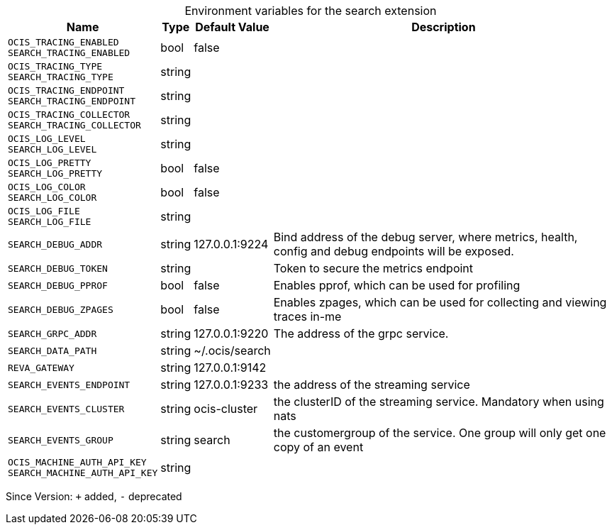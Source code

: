 [caption=]
.Environment variables for the search extension
[width="100%",cols="~,~,~,~",options="header"]
|===
| Name
| Type
| Default Value
| Description

|`OCIS_TRACING_ENABLED` +
`SEARCH_TRACING_ENABLED`
| bool
| false
| 

|`OCIS_TRACING_TYPE` +
`SEARCH_TRACING_TYPE`
| string
| 
| 

|`OCIS_TRACING_ENDPOINT` +
`SEARCH_TRACING_ENDPOINT`
| string
| 
| 

|`OCIS_TRACING_COLLECTOR` +
`SEARCH_TRACING_COLLECTOR`
| string
| 
| 

|`OCIS_LOG_LEVEL` +
`SEARCH_LOG_LEVEL`
| string
| 
| 

|`OCIS_LOG_PRETTY` +
`SEARCH_LOG_PRETTY`
| bool
| false
| 

|`OCIS_LOG_COLOR` +
`SEARCH_LOG_COLOR`
| bool
| false
| 

|`OCIS_LOG_FILE` +
`SEARCH_LOG_FILE`
| string
| 
| 

|`SEARCH_DEBUG_ADDR`
| string
| 127.0.0.1:9224
| Bind address of the debug server, where metrics, health, config and debug endpoints will be exposed.

|`SEARCH_DEBUG_TOKEN`
| string
| 
| Token to secure the metrics endpoint

|`SEARCH_DEBUG_PPROF`
| bool
| false
| Enables pprof, which can be used for profiling

|`SEARCH_DEBUG_ZPAGES`
| bool
| false
| Enables zpages, which can  be used for collecting and viewing traces in-me

|`SEARCH_GRPC_ADDR`
| string
| 127.0.0.1:9220
| The address of the grpc service.

|`SEARCH_DATA_PATH`
| string
| ~/.ocis/search
| 

|`REVA_GATEWAY`
| string
| 127.0.0.1:9142
| 

|`SEARCH_EVENTS_ENDPOINT`
| string
| 127.0.0.1:9233
| the address of the streaming service

|`SEARCH_EVENTS_CLUSTER`
| string
| ocis-cluster
| the clusterID of the streaming service. Mandatory when using nats

|`SEARCH_EVENTS_GROUP`
| string
| search
| the customergroup of the service. One group will only get one copy of an event

|`OCIS_MACHINE_AUTH_API_KEY` +
`SEARCH_MACHINE_AUTH_API_KEY`
| string
| 
| 
|===

Since Version: `+` added, `-` deprecated
